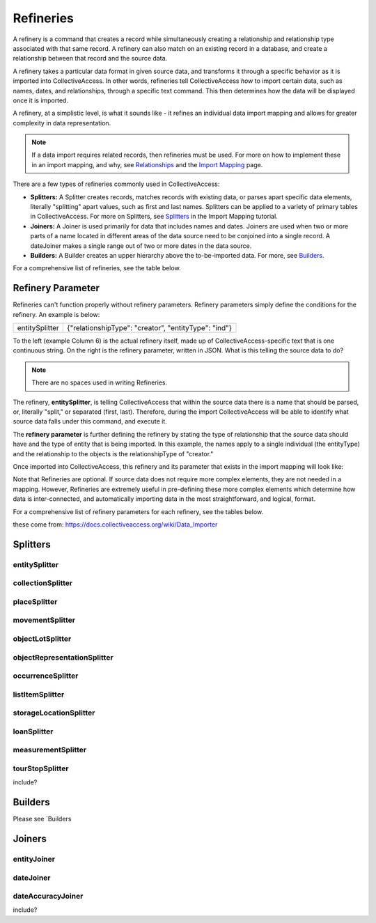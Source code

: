 **Refineries**
==============
A refinery is a command that creates a record while simultaneously creating a relationship and relationship type associated with that same record. A refinery can also match on an existing record in a database, and create a relationship between that record and the source data. 

A refinery takes a particular data format in given source data, and transforms it through a specific behavior as it is imported into CollectiveAccess. In other words, refineries tell CollectiveAccess *how* to import certain data, such as names, dates, and relationships, through a specific text command. This then determines how the data will be displayed once it is imported. 

A refinery, at a simplistic level, is what it sounds like - it refines an individual data import mapping and allows for greater complexity in data representation. 

.. note:: If a data import requires related records, then refineries must be used. For more on how to implement these in an import mapping, and why, see `Relationships <https://manual.collectiveaccess.org/dataModelling/relationships.html?highlight=relationships>`_ and the `Import Mapping <https://manual.collectiveaccess.org/import/mappings.html>`_ page. 

There are a few types of refineries commonly used in CollectiveAccess:

* **Splitters:** A Splitter creates records, matches records with existing data, or parses apart specific data elements, literally "splitting" apart values, such as first and last names. Splitters can be applied to a variety of primary tables in CollectiveAccess. For more on Splitters, see `Splitters <https://manual.collectiveaccess.org/import/mappings/splitters.html?highlight=refinery#refinery-options>`_ in the Import Mapping tutorial. 

* **Joiners:** A Joiner is used primarily for data that includes names and dates. Joiners are used when two or more parts of a name located in different areas of the data source need to be conjoined into a single record. A dateJoiner makes a single range out of two or more dates in the data source.

* **Builders:** A Builder creates an upper hierarchy above the to-be-imported data. For more, see `Builders <https://manual.collectiveaccess.org/import/mappings/builders.html>`_. 

For a comprehensive list of refineries, see the table below. 

.. csv-table::
   :header-rows: 1
   :file: Refineries_Full_List.csv

Refinery Parameter
------------------

Refineries can't function properly without refinery parameters. Refinery parameters simply define the conditions for the refinery. An example is below: 

+---------+---------+-----------+-----------------------------------------+
| entitySplitter    |{"relationshipType": "creator", "entityType": "ind"} |
+---------+---------+-----------+-----------------------------------------+
To the left (example Column 6) is the actual refinery itself, made up of CollectiveAccess-specific text that is one continuous string. On the right is the refinery parameter, written in JSON. What is this telling the source data to do? 

.. note:: There are no spaces used in writing Refineries. 

The refinery, **entitySplitter**, is telling CollectiveAccess that within the source data there is a name that should be parsed, or, literally "split," or separated (first, last). Therefore, during the import CollectiveAccess will be able to identify what source data falls under this command, and execute it.

The **refinery parameter** is further defining the refinery by stating the type of relationship that the source data should have and the type of entity that is being imported. In this example, the names apply to a single individual (the entityType) and the relationship to the objects is the relationshipType of "creator." 

Once imported into CollectiveAccess, this refinery and its parameter that exists in the import mapping will look like:

.. image:: refparam1.png
   :align: center
   :scale: 50%

Note that Refineries are optional. If source data does not require more complex elements, they are not needed in a mapping. However, Refineries are extremely useful in pre-defining these more complex elements which determine how data is inter-connected, and automatically importing data in the most straightforward, and logical, format. 

For a comprehensive list of refinery parameters for each refinery, see the tables below. 

these come from: `<https://docs.collectiveaccess.org/wiki/Data_Importer>`_

Splitters
---------

entitySplitter
^^^^^^^^^^^^^^

.. csv-table::
   :header-rows: 1
   :file: refinery_parameter_entitySplitter.csv

collectionSplitter
^^^^^^^^^^^^^^^^^^

.. csv-table::
   :header-rows: 1
   :file: refinery_parameters_collectionSplitter.csv

placeSplitter
^^^^^^^^^^^^^

.. csv-table::
   :header-rows: 1
   :file: refinery_parameter_placeSplitter.csv

movementSplitter
^^^^^^^^^^^^^^^^

.. csv-table::
   :header-rows: 1
   :file: refinery_parameter_movementSplitter.csv

objectLotSplitter
^^^^^^^^^^^^^^^^^

.. csv-table::
   :header-rows: 1
   :file: refinery_parameter_objectlotSplitter.csv

objectRepresentationSplitter
^^^^^^^^^^^^^^^^^^^^^^^^^^^^

.. csv-table::
   :header-rows: 1
   :file: refinery_parameter_objectrepSplitter.csv

occurrenceSplitter
^^^^^^^^^^^^^^^^^^

.. csv-table:: 
   :header-rows: 1
   :file: refinery_parameter_occurrenceSplitter.csv

listItemSplitter
^^^^^^^^^^^^^^^^

.. csv-table::
   :header-rows: 1
   :file: refinery_parameter_listItemSplitter.csv

storageLocationSplitter
^^^^^^^^^^^^^^^^^^^^^^^

.. csv-table::
   :header-rows: 1
   :file: refinery_parameter_storagelocSplitter.csv

loanSplitter
^^^^^^^^^^^^

.. csv-table::
   :header-rows: 1
   :file: refinery_parameter_loanSplitter.csv


measurementSplitter
^^^^^^^^^^^^^^^^^^^

tourStopSplitter
^^^^^^^^^^^^^^^^

include?

Builders
--------

Please see `Builders

Joiners
-------

entityJoiner
^^^^^^^^^^^^

.. csv-table::
   :header-rows: 1
   :file: refinery_parameter_entityJoiner.csv

dateJoiner
^^^^^^^^^^

dateAccuracyJoiner
^^^^^^^^^^^^^^^^^^

include?

